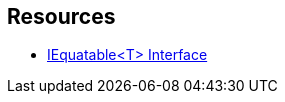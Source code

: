
== Resources

* https://learn.microsoft.com/en-us/dotnet/api/system.iequatable-1[IEquatable<T> Interface]